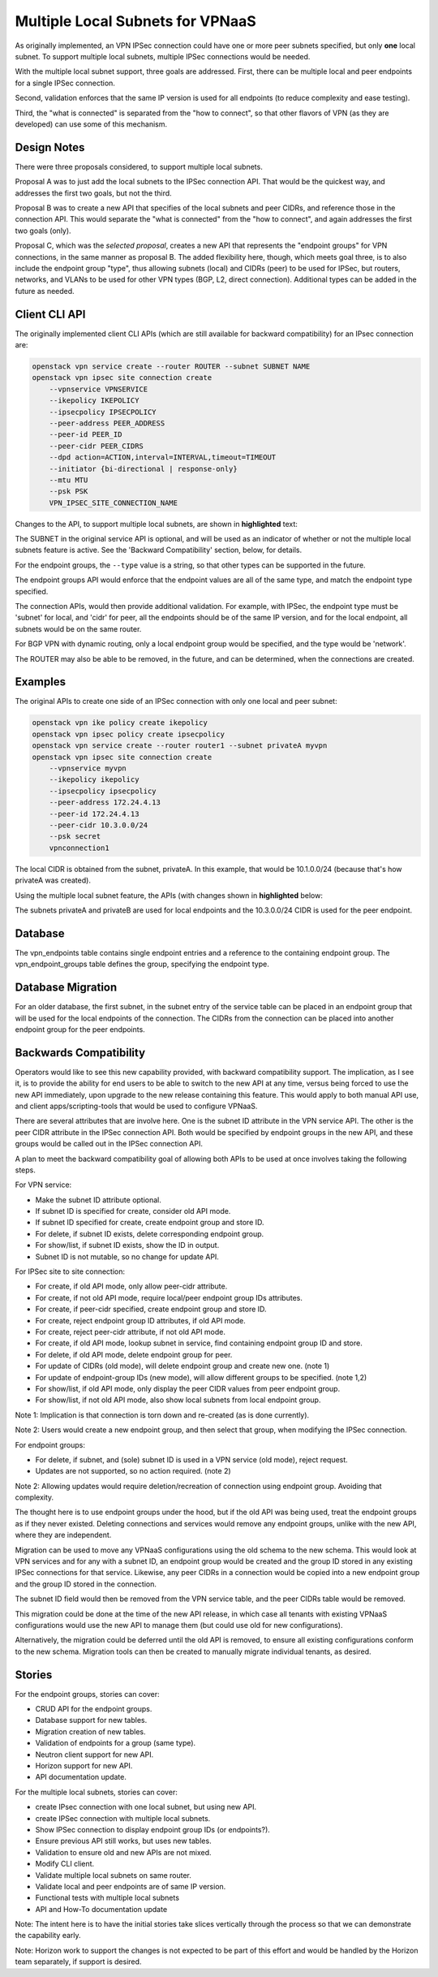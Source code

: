 =================================
Multiple Local Subnets for VPNaaS
=================================

As originally implemented, an VPN IPSec connection could have one or more
peer subnets specified, but only **one** local subnet. To support multiple
local subnets, multiple IPSec connections would be needed.

With the multiple local subnet support, three goals are addressed. First,
there can be multiple local and peer endpoints for a single IPSec connection.

Second, validation enforces that the same IP version is used for all
endpoints (to reduce complexity and ease testing).

Third, the "what is connected" is separated from the "how to connect",
so that other flavors of VPN (as they are developed) can use some of this
mechanism.


Design Notes
------------

There were three proposals considered, to support multiple local subnets.

Proposal A was to just add the local subnets to the IPSec connection API.
That would be the quickest way, and addresses the first two goals, but
not the third.

Proposal B was to create a new API that specifies of the local subnets
and peer CIDRs, and reference those in the connection API. This would
separate the "what is connected" from the "how to connect", and again
addresses the first two goals (only).

Proposal C, which was the *selected proposal*, creates a new API
that represents the "endpoint groups" for VPN connections, in the same
manner as proposal B. The added flexibility here, though, which meets
goal three, is to also include the endpoint group "type", thus allowing
subnets (local) and CIDRs (peer) to be used for IPSec, but routers,
networks, and VLANs to be used for other VPN types (BGP, L2, direct
connection). Additional types can be added in the future as needed.


Client CLI API
--------------

The originally implemented client CLI APIs (which are still available
for backward compatibility) for an IPsec connection are:

.. code-block:: none

    openstack vpn service create --router ROUTER --subnet SUBNET NAME
    openstack vpn ipsec site connection create
        --vpnservice VPNSERVICE
        --ikepolicy IKEPOLICY
        --ipsecpolicy IPSECPOLICY
        --peer-address PEER_ADDRESS
        --peer-id PEER_ID
        --peer-cidr PEER_CIDRS
        --dpd action=ACTION,interval=INTERVAL,timeout=TIMEOUT
        --initiator {bi-directional | response-only}
        --mtu MTU
        --psk PSK
        VPN_IPSEC_SITE_CONNECTION_NAME

Changes to the API, to support multiple local subnets, are shown in
**highlighted** text:

.. code-block:: none
   :emphasize-lines: 2-6,17-18

    openstack vpn service create --router ROUTER NAME
    openstack vpn endpoint group create
        --description OPTIONAL-DESCRIPTION
        --type={subnet,cidr,network,vlan,router}
        --value=ENDPOINT-OF-TYPE[,--value=ENDPOINT-OF-TYPE,...]
        ENDPOINT-GROUP-NAME
    openstack vpn ipsec site connection create
        --vpnservice VPNSERVICE
        --ikepolicy IKEPOLICY
        --ipsecpolicy IPSECPOLICY
        --peer-address PEER_ADDRESS
        --peer-id PEER_ID
        --dpd action=ACTION,interval=INTERVAL,timeout=TIMEOUT
        --initiator {bi-directional | response-only}
        --mtu MTU
        --psk PSK
        --local-endpoint-group ENDPOINT-GROUP-UUID
        --peer-endpoint-group ENDPOINT-GROUP-UUID
        VPN_IPSEC_SITE_CONNECTION_NAME

The SUBNET in the original service API is optional, and will be used as an
indicator of whether or not the multiple local subnets feature is active.
See the 'Backward Compatibility' section, below, for details.

For the endpoint groups, the ``--type`` value is a string, so that other
types can be supported in the future.

The endpoint groups API would enforce that the endpoint values are all of
the same type, and match the endpoint type specified.

The connection APIs, would then provide additional validation. For example,
with IPSec, the endpoint type must be 'subnet' for local, and 'cidr' for
peer, all the endpoints should be of the same IP version, and for the local
endpoint, all subnets would be on the same router.

For BGP VPN with dynamic routing, only a local endpoint group would be
specified, and the type would be 'network'.

The ROUTER may also be able to be removed, in the future, and can be
determined, when the connections are created.


Examples
--------

The original APIs to create one side of an IPSec connection with
only one local and peer subnet:

.. code-block:: none

    openstack vpn ike policy create ikepolicy
    openstack vpn ipsec policy create ipsecpolicy
    openstack vpn service create --router router1 --subnet privateA myvpn
    openstack vpn ipsec site connection create
        --vpnservice myvpn
        --ikepolicy ikepolicy
        --ipsecpolicy ipsecpolicy
        --peer-address 172.24.4.13
        --peer-id 172.24.4.13
        --peer-cidr 10.3.0.0/24
        --psk secret
        vpnconnection1

The local CIDR is obtained from the subnet, privateA. In this example,
that would be 10.1.0.0/24 (because that's how privateA was created).

Using the multiple local subnet feature, the APIs (with changes shown
in **highlighted** below:

.. code-block:: none
   :emphasize-lines: 4-12,20-21

    openstack vpn ike policy create ikepolicy
    openstack vpn ipsec policy create ipsecpolicy
    openstack vpn service create --router router1 myvpn
    openstack vpn endpoint group create
        --type=subnet
        --value=privateA
        --value=privateB
        local-eps
    openstack vpn endpoint group create
        --type=cidr
        --value=10.3.0.0/24
        peer-eps
    openstack vpn ipsec site connection create
        --vpnservice myvpn
        --ikepolicy ikepolicy
        --ipsecpolicy ipsecpolicy
        --peer-address 172.24.4.13
        --peer-id 172.24.4.13
        --psk secret
        --local-endpoint-group local-eps
        --peer-endpoint-group peer-eps
        vpnconnection1

The subnets privateA and privateB are used for local endpoints and the
10.3.0.0/24 CIDR is used for the peer endpoint.


Database
--------

The vpn_endpoints table contains single endpoint entries and a reference
to the containing endpoint group. The vpn_endpoint_groups table defines
the group, specifying the endpoint type.


Database Migration
------------------

For an older database, the first subnet, in the subnet entry of the
service table can be placed in an endpoint group that will be used
for the local endpoints of the connection. The CIDRs from the connection
can be placed into another endpoint group for the peer endpoints.


Backwards Compatibility
-----------------------

Operators would like to see this new capability provided, with backward
compatibility support. The implication, as I see it, is to provide the
ability for end users to be able to switch to the new API at any time,
versus being forced to use the new API immediately, upon upgrade to the
new release containing this feature. This would apply to both manual
API use, and client apps/scripting-tools that would be used to configure
VPNaaS.

There are several attributes that are involve here. One is the subnet ID
attribute in the VPN service API. The other is the peer CIDR attribute in
the IPSec connection API. Both would be specified by endpoint groups in
the new API, and these groups would be called out in the IPSec connection
API.

A plan to meet the backward compatibility goal of allowing both APIs to
be used at once involves taking the following steps.

For VPN service:

- Make the subnet ID attribute optional.
- If subnet ID is specified for create, consider old API mode.
- If subnet ID specified for create, create endpoint group and store ID.
- For delete, if subnet ID exists, delete corresponding endpoint group.
- For show/list, if subnet ID exists, show the ID in output.
- Subnet ID is not mutable, so no change for update API.


For IPSec site to site connection:

- For create, if old API mode, only allow peer-cidr attribute.
- For create, if not old API mode, require local/peer endpoint group IDs attributes.
- For create, if peer-cidr specified, create endpoint group and store ID.
- For create, reject endpoint group ID attributes, if old API mode.
- For create, reject peer-cidr attribute, if not old API mode.
- For create, if old API mode, lookup subnet in service, find containing endpoint group ID and store.
- For delete, if old API mode, delete endpoint group for peer.
- For update of CIDRs (old mode), will delete endpoint group and create new one. (note 1)
- For update of endpoint-group IDs (new mode), will allow different groups to be specified. (note 1,2)
- For show/list, if old API mode, only display the peer CIDR values from peer endpoint group.
- For show/list, if not old API mode, also show local subnets from local endpoint group.

Note 1: Implication is that connection is torn down and re-created (as is
done currently).

Note 2: Users would create a new endpoint group, and then select that group,
when modifying the IPSec connection.


For endpoint groups:

- For delete, if subnet, and (sole) subnet ID is used in a VPN service (old mode), reject request.
- Updates are not supported, so no action required. (note 2)

Note 2: Allowing updates would require deletion/recreation of connection
using endpoint group. Avoiding that complexity.


The thought here is to use endpoint groups under the hood, but if the old
API was being used, treat the endpoint groups as if they never existed.
Deleting connections and services would remove any endpoint groups, unlike
with the new API, where they are independent.

Migration can be used to move any VPNaaS configurations using the old
schema to the new schema. This would look at VPN services and for any
with a subnet ID, an endpoint group would be created and the group ID
stored in any existing IPSec connections for that service. Likewise,
any peer CIDRs in a connection would be copied into a new endpoint group
and the group ID stored in the connection.

The subnet ID field would then be removed from the VPN service table,
and the peer CIDRs table would be removed.

This migration could be done at the time of the new API release, in which
case all tenants with existing VPNaaS configurations would use the new
API to manage them (but could use old for new configurations).

Alternatively, the migration could be deferred until the old API is
removed, to ensure all existing configurations conform to the new schema.
Migration tools can then be created to manually migrate individual
tenants, as desired.


Stories
-------

For the endpoint groups, stories can cover:

- CRUD API for the endpoint groups.
- Database support for new tables.
- Migration creation of new tables.
- Validation of endpoints for a group (same type).
- Neutron client support for new API.
- Horizon support for new API.
- API documentation update.

For the multiple local subnets, stories can cover:

- create IPsec connection with one local subnet, but using new API.
- create IPSec connection with multiple local subnets.
- Show IPSec connection to display endpoint group IDs (or endpoints?).
- Ensure previous API still works, but uses new tables.
- Validation to ensure old and new APIs are not mixed.
- Modify CLI client.
- Validate multiple local subnets on same router.
- Validate local and peer endpoints are of same IP version.
- Functional tests with multiple local subnets
- API and How-To documentation update

Note: The intent here is to have the initial stories take slices
vertically through the process so that we can demonstrate the
capability early.

Note: Horizon work to support the changes is not expected to be part
of this effort and would be handled by the Horizon team separately,
if support is desired.
